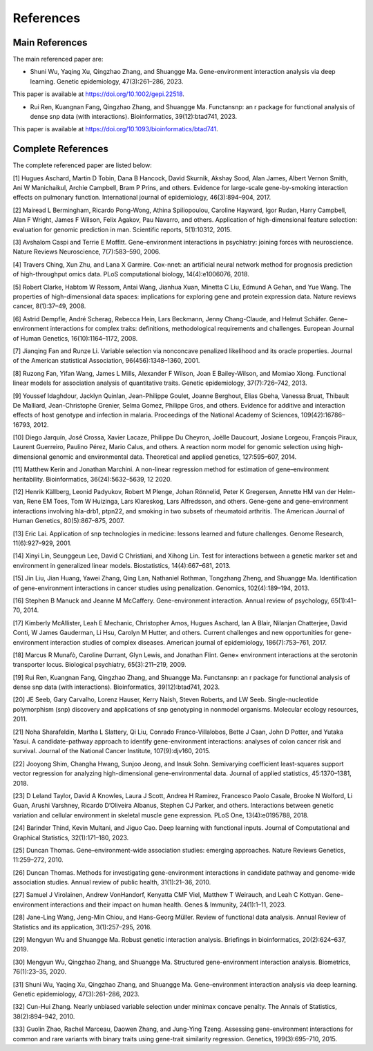 References
=========================

Main References
----------------

The main referenced paper are:

- Shuni Wu, Yaqing Xu, Qingzhao Zhang, and Shuangge Ma. Gene-environment interaction analysis via deep learning. Genetic epidemiology, 47(3):261–286, 2023.

This paper is available at https://doi.org/10.1002/gepi.22518.

- Rui Ren, Kuangnan Fang, Qingzhao Zhang, and Shuangge Ma. Functansnp: an r package for functional analysis of dense snp data (with interactions). Bioinformatics, 39(12):btad741, 2023.

This paper is available at https://doi.org/10.1093/bioinformatics/btad741.


Complete References
--------------------

The complete referenced paper are listed below:

[1] Hugues Aschard, Martin D Tobin, Dana B Hancock, David Skurnik, Akshay Sood, Alan James, Albert Vernon Smith, Ani W Manichaikul, Archie Campbell, Bram P Prins, and others. Evidence for large-scale gene-by-smoking interaction effects on pulmonary function. International journal of epidemiology, 46(3):894–904, 2017.

[2] Mairead L Bermingham, Ricardo Pong-Wong, Athina Spiliopoulou, Caroline Hayward, Igor Rudan, Harry Campbell, Alan F Wright, James F Wilson, Felix Agakov, Pau Navarro, and others. Application of high-dimensional feature selection: evaluation for genomic prediction in man. Scientific reports, 5(1):10312, 2015.

[3] Avshalom Caspi and Terrie E Moffitt. Gene–environment interactions in psychiatry: joining forces with neuroscience. Nature Reviews Neuroscience, 7(7):583–590, 2006.

[4] Travers Ching, Xun Zhu, and Lana X Garmire. Cox-nnet: an artificial neural network method for prognosis prediction of high-throughput omics data. PLoS computational biology, 14(4):e1006076, 2018.

[5] Robert Clarke, Habtom W Ressom, Antai Wang, Jianhua Xuan, Minetta C Liu, Edmund A Gehan, and Yue Wang. The properties of high-dimensional data spaces: implications for exploring gene and protein expression data. Nature reviews cancer, 8(1):37–49, 2008.

[6] Astrid Dempfle, André Scherag, Rebecca Hein, Lars Beckmann, Jenny Chang-Claude, and Helmut Schäfer. Gene–environment interactions for complex traits: definitions, methodological requirements and challenges. European Journal of Human Genetics, 16(10):1164–1172, 2008.

[7] Jianqing Fan and Runze Li. Variable selection via nonconcave penalized likelihood and its oracle properties. Journal of the American statistical Association, 96(456):1348–1360, 2001.

[8] Ruzong Fan, Yifan Wang, James L Mills, Alexander F Wilson, Joan E Bailey-Wilson, and Momiao Xiong. Functional linear models for association analysis of quantitative traits. Genetic epidemiology, 37(7):726–742, 2013.

[9] Youssef Idaghdour, Jacklyn Quinlan, Jean-Philippe Goulet, Joanne Berghout, Elias Gbeha, Vanessa Bruat, Thibault De Malliard, Jean-Christophe Grenier, Selma Gomez, Philippe Gros, and others. Evidence for additive and interaction effects of host genotype and infection in malaria. Proceedings of the National Academy of Sciences, 109(42):16786–16793, 2012.

[10] Diego Jarquín, José Crossa, Xavier Lacaze, Philippe Du Cheyron, Joëlle Daucourt, Josiane Lorgeou, François Piraux, Laurent Guerreiro, Paulino Pérez, Mario Calus, and others. A reaction norm model for genomic selection using high-dimensional genomic and environmental data. Theoretical and applied genetics, 127:595–607, 2014.

[11] Matthew Kerin and Jonathan Marchini. A non-linear regression method for estimation of gene–environment heritability. Bioinformatics, 36(24):5632–5639, 12 2020.

[12] Henrik Källberg, Leonid Padyukov, Robert M Plenge, Johan Rönnelid, Peter K Gregersen, Annette HM van der Helm-van, Rene EM Toes, Tom W Huizinga, Lars Klareskog, Lars Alfredsson, and others. Gene-gene and gene-environment interactions involving hla-drb1, ptpn22, and smoking in two subsets of rheumatoid arthritis. The American Journal of Human Genetics, 80(5):867–875, 2007.

[13] Eric Lai. Application of snp technologies in medicine: lessons learned and future challenges. Genome Research, 11(6):927–929, 2001.

[14] Xinyi Lin, Seunggeun Lee, David C Christiani, and Xihong Lin. Test for interactions between a genetic marker set and environment in generalized linear models. Biostatistics, 14(4):667–681, 2013.

[15] Jin Liu, Jian Huang, Yawei Zhang, Qing Lan, Nathaniel Rothman, Tongzhang Zheng, and Shuangge Ma. Identification of gene-environment interactions in cancer studies using penalization. Genomics, 102(4):189–194, 2013.

[16] Stephen B Manuck and Jeanne M McCaffery. Gene-environment interaction. Annual review of psychology, 65(1):41–70, 2014.

[17] Kimberly McAllister, Leah E Mechanic, Christopher Amos, Hugues Aschard, Ian A Blair, Nilanjan Chatterjee, David Conti, W James Gauderman, Li Hsu, Carolyn M Hutter, and others. Current challenges and new opportunities for gene-environment interaction studies of complex diseases. American journal of epidemiology, 186(7):753–761, 2017.

[18] Marcus R Munafò, Caroline Durrant, Glyn Lewis, and Jonathan Flint. Gene× environment interactions at the serotonin transporter locus. Biological psychiatry, 65(3):211–219, 2009.

[19] Rui Ren, Kuangnan Fang, Qingzhao Zhang, and Shuangge Ma. Functansnp: an r package for functional analysis of dense snp data (with interactions). Bioinformatics, 39(12):btad741, 2023.

[20] JE Seeb, Gary Carvalho, Lorenz Hauser, Kerry Naish, Steven Roberts, and LW Seeb. Single-nucleotide polymorphism (snp) discovery and applications of snp genotyping in nonmodel organisms. Molecular ecology resources, 2011.

[21] Noha Sharafeldin, Martha L Slattery, Qi Liu, Conrado Franco-Villalobos, Bette J Caan, John D Potter, and Yutaka Yasui. A candidate-pathway approach to identify gene-environment interactions: analyses of colon cancer risk and survival. Journal of the National Cancer Institute, 107(9):djv160, 2015.

[22] Jooyong Shim, Changha Hwang, Sunjoo Jeong, and Insuk Sohn. Semivarying coefficient least-squares support vector regression for analyzing high-dimensional gene-environmental data. Journal of applied statistics, 45:1370–1381, 2018.

[23] D Leland Taylor, David A Knowles, Laura J Scott, Andrea H Ramirez, Francesco Paolo Casale, Brooke N Wolford, Li Guan, Arushi Varshney, Ricardo D’Oliveira Albanus, Stephen CJ Parker, and others. Interactions between genetic variation and cellular environment in skeletal muscle gene expression. PLoS One, 13(4):e0195788, 2018.

[24] Barinder Thind, Kevin Multani, and Jiguo Cao. Deep learning with functional inputs. Journal of Computational and Graphical Statistics, 32(1):171–180, 2023.

[25] Duncan Thomas. Gene–environment-wide association studies: emerging approaches. Nature Reviews Genetics, 11:259–272, 2010.

[26] Duncan Thomas. Methods for investigating gene-environment interactions in candidate pathway and genome-wide association studies. Annual review of public health, 31(1):21–36, 2010.

[27] Samuel J Virolainen, Andrew VonHandorf, Kenyatta CMF Viel, Matthew T Weirauch, and Leah C Kottyan. Gene–environment interactions and their impact on human health. Genes & Immunity, 24(1):1–11, 2023.

[28] Jane-Ling Wang, Jeng-Min Chiou, and Hans-Georg Müller. Review of functional data analysis. Annual Review of Statistics and its application, 3(1):257–295, 2016.

[29] Mengyun Wu and Shuangge Ma. Robust genetic interaction analysis. Briefings in bioinformatics, 20(2):624–637, 2019.

[30] Mengyun Wu, Qingzhao Zhang, and Shuangge Ma. Structured gene-environment interaction analysis. Biometrics, 76(1):23–35, 2020.

[31] Shuni Wu, Yaqing Xu, Qingzhao Zhang, and Shuangge Ma. Gene–environment interaction analysis via deep learning. Genetic epidemiology, 47(3):261–286, 2023.

[32] Cun-Hui Zhang. Nearly unbiased variable selection under minimax concave penalty. The Annals of Statistics, 38(2):894–942, 2010.

[33] Guolin Zhao, Rachel Marceau, Daowen Zhang, and Jung-Ying Tzeng. Assessing gene-environment interactions for common and rare variants with binary traits using gene-trait similarity regression. Genetics, 199(3):695–710, 2015.
